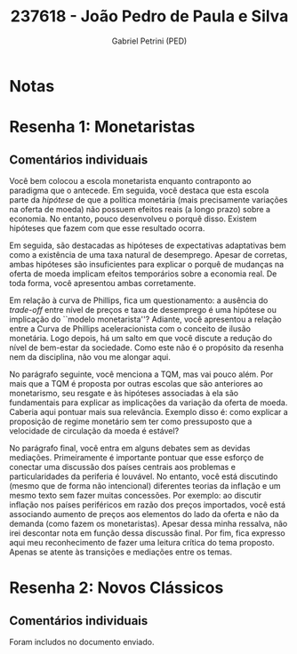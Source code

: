 #+OPTIONS: toc:nil num:nil tags:nil
#+TITLE: 237618 - João Pedro de Paula e Silva
#+AUTHOR: Gabriel Petrini (PED)
#+PROPERTY: RA 237618
#+PROPERTY: NOME "João Pedro de Paula e Silva"
#+INCLUDE_TAGS: private
#+PROPERTY: COLUMNS %TAREFA(Tarefa) %OBJETIVO(Objetivo) %CONCEITOS(Conceito) %ARGUMENTO(Argumento) %DESENVOLVIMENTO(Desenvolvimento) %CLAREZA(Clareza) %NOTA(Nota)
#+PROPERTY: TAREFA_ALL "Resenha 1" "Resenha 2" "Resenha 3" "Resenha 4" "Resenha 5" "Prova" "Seminário"
#+PROPERTY: OBJETIVO_ALL "Atingido totalmente" "Atingido satisfatoriamente" "Atingido parcialmente" "Atingindo minimamente" "Não atingido"
#+PROPERTY: CONCEITOS_ALL "Atingido totalmente" "Atingido satisfatoriamente" "Atingido parcialmente" "Atingindo minimamente" "Não atingido"
#+PROPERTY: ARGUMENTO_ALL "Atingido totalmente" "Atingido satisfatoriamente" "Atingido parcialmente" "Atingindo minimamente" "Não atingido"
#+PROPERTY: DESENVOLVIMENTO_ALL "Atingido totalmente" "Atingido satisfatoriamente" "Atingido parcialmente" "Atingindo minimamente" "Não atingido"
#+PROPERTY: CONCLUSAO_ALL "Atingido totalmente" "Atingido satisfatoriamente" "Atingido parcialmente" "Atingindo minimamente" "Não atingido"
#+PROPERTY: CLAREZA_ALL "Atingido totalmente" "Atingido satisfatoriamente" "Atingido parcialmente" "Atingindo minimamente" "Não atingido"
#+PROPERTY: NOTA_ALL "Atingido totalmente" "Atingido satisfatoriamente" "Atingido parcialmente" "Atingindo minimamente" "Não atingido"


* Notas :private:

  #+BEGIN: columnview :maxlevel 3 :id global
  #+END

* Resenha 1: Monetaristas                                           :private:
  :PROPERTIES:
  :TAREFA:   Resenha 1
  :OBJETIVO: Atingido totalmente
  :ARGUMENTO: Atingido totalmente
  :CONCEITOS: Atingido parcialmente
  :DESENVOLVIMENTO: Atingido parcialmente
  :CONCLUSAO: Atingido parcialmente
  :CLAREZA:  Atingido satisfatoriamente
  :NOTA:     Atingido satisfatoriamente
  :END:

** Comentários individuais 

Você bem colocou a escola monetarista enquanto contraponto ao paradigma que o antecede. Em seguida, você destaca que esta escola parte da /hipótese/ de que a política monetária (mais precisamente variações na oferta de moeda) não possuem efeitos reais (a longo prazo) sobre a economia. No entanto, pouco desenvolveu o porquê disso. Existem hipóteses que fazem com que esse resultado ocorra.

Em seguida, são destacadas as hipóteses de expectativas adaptativas bem como a existência de uma taxa natural de desemprego. Apesar de corretas, ambas hipóteses são insuficientes para explicar o porquê de mudanças na oferta de moeda implicam efeitos temporários sobre a economia real. De toda forma, você apresentou ambas corretamente.

Em relação à curva de Phillips, fica um questionamento: a ausência do /trade-off/ entre nível de preços e taxa de desemprego é uma hipótese ou implicação do ``modelo monetarista''? Adiante, você apresentou a relação entre a Curva de Phillips aceleracionista com o conceito de ilusão monetária. Logo depois, há um salto em que você discute a redução do nível de bem-estar da sociedade. Como este não é o propósito da resenha nem da disciplina, não vou me alongar aqui.

No parágrafo seguinte, você menciona a TQM, mas vai pouco além. Por mais que a TQM é proposta por outras escolas que são anteriores ao monetarismo, seu resgate e às hipóteses associadas à ela são fundamentais para explicar as implicações da variação da oferta de moeda. Caberia aqui pontuar mais sua relevância. Exemplo disso é: como explicar a proposição de regime monetário sem ter como pressuposto que a velocidade de circulação da moeda é estável?

No parágrafo final, você entra em alguns debates sem as devidas mediações. Primeiramente é importante pontuar que esse esforço de conectar uma discussão dos países centrais aos problemas e particularidades da periferia é louvável. No entanto, você está discutindo (mesmo que de forma não intencional) diferentes teorias da inflação e um mesmo texto sem fazer muitas concessões. Por exemplo: ao discutir inflação nos países periféricos em razão dos preços importados, você está associando aumento de preços aos elementos do lado da oferta e não da demanda (como fazem os monetaristas). Apesar dessa minha ressalva, não irei descontar nota em função dessa discussão final. Por fim, fica expresso aqui meu reconhecimento de fazer uma leitura crítica do tema proposto. Apenas se atente às transições e mediações entre os temas.
* Resenha 2: Novos Clássicos                                        :private:
  :PROPERTIES:
  :TAREFA:   Resenha 2
  :OBJETIVO: Atingido totalmente
  :ARGUMENTO: Atingido totalmente
  :CONCEITOS: Atingido totalmente
  :DESENVOLVIMENTO: Atingido totalmente
  :CONCLUSAO: Atingido satisfatoriamente
  :CLAREZA:  Atingido totalmente
  :NOTA:     Atingido totalmente
  :END:

** Comentários individuais

   Foram includos no documento enviado.
